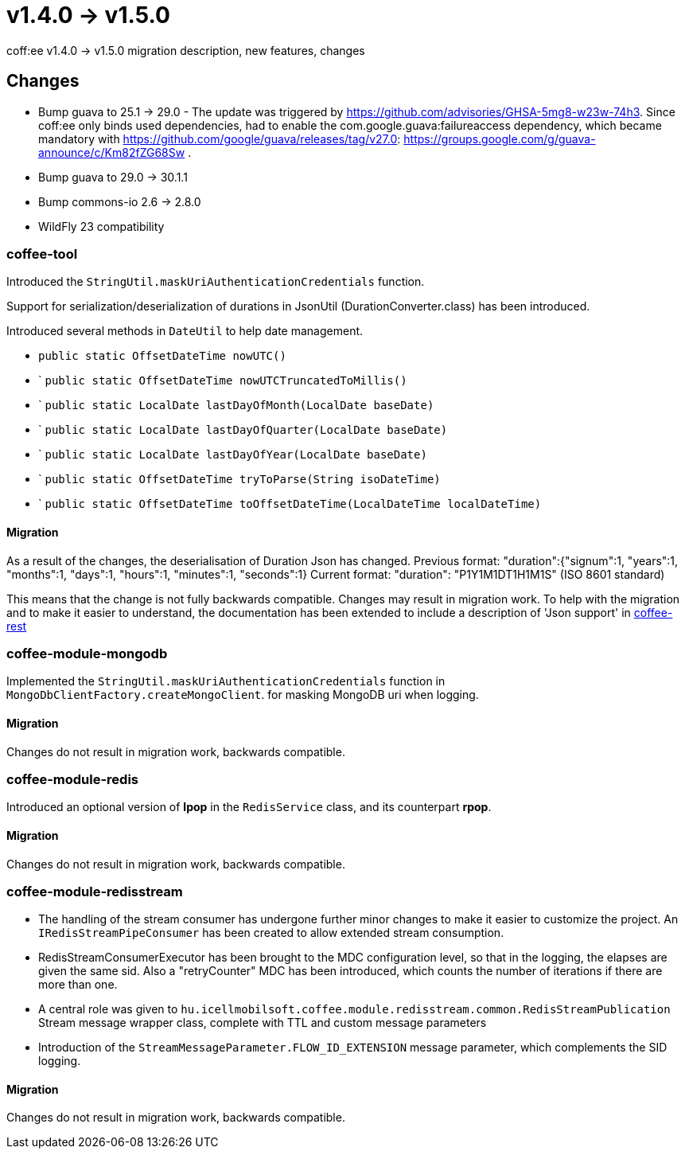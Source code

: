 = v1.4.0 → v1.5.0

coff:ee v1.4.0 -> v1.5.0 migration description, new features, changes

== Changes

* Bump guava to 25.1 -> 29.0 - The update was triggered by https://github.com/advisories/GHSA-5mg8-w23w-74h3.
Since coff:ee only binds used dependencies,
had to enable the com.google.guava:failureaccess dependency,
which became mandatory with https://github.com/google/guava/releases/tag/v27.0:
https://groups.google.com/g/guava-announce/c/Km82fZG68Sw .
* Bump guava to 29.0 -> 30.1.1
* Bump commons-io 2.6 -> 2.8.0
* WildFly 23 compatibility

=== coffee-tool
Introduced the `StringUtil.maskUriAuthenticationCredentials` function.

Support for serialization/deserialization of durations in JsonUtil (DurationConverter.class) has been introduced.

Introduced several methods in `DateUtil` to help date management.

* `public static OffsetDateTime nowUTC()`
* ` `public static OffsetDateTime nowUTCTruncatedToMillis()`
* ` `public static LocalDate lastDayOfMonth(LocalDate baseDate)`
* ` `public static LocalDate lastDayOfQuarter(LocalDate baseDate)`
* ` `public static LocalDate lastDayOfYear(LocalDate baseDate)`
* ` `public static OffsetDateTime tryToParse(String isoDateTime)`
* ` `public static OffsetDateTime toOffsetDateTime(LocalDateTime localDateTime)`

==== Migration
As a result of the changes, the deserialisation of Duration Json has changed.
Previous format: "duration":{"signum":1, "years":1, "months":1, "days":1, "hours":1, "minutes":1, "seconds":1}
Current format: "duration": "P1Y1M1DT1H1M1S" (ISO 8601 standard)

This means that the change is not fully backwards compatible. Changes may result in migration work.
To help with the migration and to make it easier to understand, the documentation has been extended to include a description of 'Json support' in link:../common/core/coffee-rest.adoc[coffee-rest]

=== coffee-module-mongodb
Implemented the `StringUtil.maskUriAuthenticationCredentials` function in `MongoDbClientFactory.createMongoClient`.
for masking MongoDB uri when logging.

==== Migration
Changes do not result in migration work, backwards compatible.

=== coffee-module-redis
Introduced an optional version of *lpop* in the `RedisService` class,
and its counterpart *rpop*.

==== Migration
Changes do not result in migration work, backwards compatible.

=== coffee-module-redisstream
* The handling of the stream consumer has undergone further minor changes to make it easier to customize the project.
An `IRedisStreamPipeConsumer` has been created to allow extended stream consumption.
* RedisStreamConsumerExecutor has been brought to the MDC configuration level,
so that in the logging, the elapses are given the same sid.
Also a "retryCounter" MDC has been introduced,
which counts the number of iterations if there are more than one.
* A central role was given to `hu.icellmobilsoft.coffee.module.redisstream.common.RedisStreamPublication`
Stream message wrapper class, complete with TTL and custom message parameters
* Introduction of the `StreamMessageParameter.FLOW_ID_EXTENSION` message parameter,
which complements the SID logging.

==== Migration
Changes do not result in migration work, backwards compatible.

